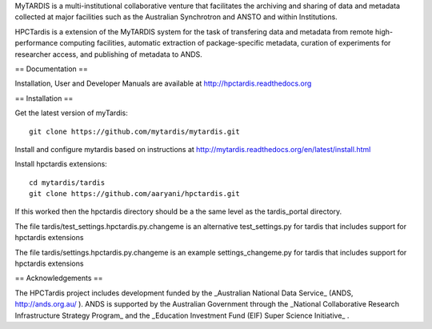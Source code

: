 MyTARDIS is a multi-institutional collaborative venture that
facilitates the archiving and sharing of data and metadata collected
at major facilities such as the Australian Synchrotron and ANSTO and
within Institutions.

HPCTardis is a extension of the MyTARDIS system for the task 
of transfering data and metadata from remote high-performance 
computing facilities, automatic extraction of package-specific 
metadata, curation of experiments for researcher access, and 
publishing of metadata to ANDS.

== Documentation ==

Installation, User and Developer Manuals are available at http://hpctardis.readthedocs.org


== Installation ==

Get the latest version of myTardis::

  git clone https://github.com/mytardis/mytardis.git

Install and configure mytardis based on instructions at http://mytardis.readthedocs.org/en/latest/install.html
  
Install hpctardis extensions::

  cd mytardis/tardis
  git clone https://github.com/aaryani/hpctardis.git
  
If this worked then the hpctardis directory should be a the same level as the tardis_portal directory.

The file tardis/test_settings.hpctardis.py.changeme is an alternative test_settings.py for tardis that includes support for hpctardis extensions

The file tardis/settings.hpctardis.py.changeme is an example settings_changeme.py for tardis that includes support for hpctardis extensions
   
== Acknowledgements ==

The HPCTardis project includes development funded by the _Australian National Data Service_ (ANDS, http://ands.org.au/ ). ANDS is supported by the Australian Government through the _National Collaborative Research Infrastructure Strategy Program_ and the _Education Investment Fund (EIF) Super Science Initiative_ .


